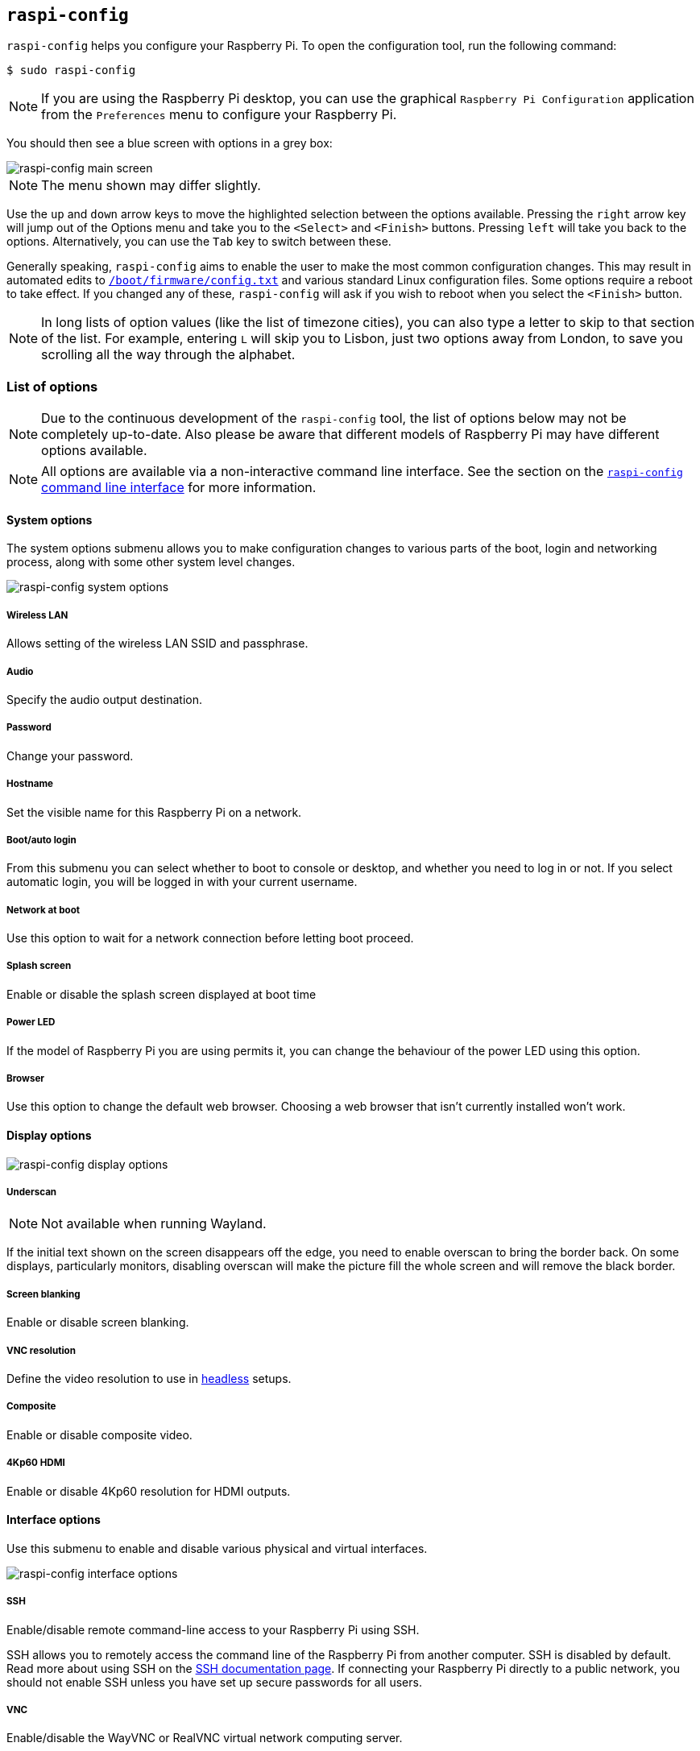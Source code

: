 [[raspi-config]]
== `raspi-config`

`raspi-config` helps you configure your Raspberry Pi. To open the configuration tool, run the following command:

[source,console]
----
$ sudo raspi-config
----

NOTE: If you are using the Raspberry Pi desktop, you can use the graphical `Raspberry Pi Configuration` application from the `Preferences` menu to configure your Raspberry Pi.

You should then see a blue screen with options in a grey box:

image::images/raspi-config.png[raspi-config main screen]

NOTE: The menu shown may differ slightly.

Use the `up` and `down` arrow keys to move the highlighted selection between the options available. Pressing the `right` arrow key will jump out of the Options menu and take you to the `<Select>` and `<Finish>` buttons. Pressing `left` will take you back to the options. Alternatively, you can use the `Tab` key to switch between these.

Generally speaking, `raspi-config` aims to enable the user to make the most common configuration changes. This may result in automated edits to xref:config_txt.adoc#what-is-config-txt[`/boot/firmware/config.txt`] and various standard Linux configuration files. Some options require a reboot to take effect. If you changed any of these, `raspi-config` will ask if you wish to reboot when you select the `<Finish>` button.

NOTE: In long lists of option values (like the list of timezone cities), you can also type a letter to skip to that section of the list. For example, entering `L` will skip you to Lisbon, just two options away from London, to save you scrolling all the way through the alphabet.

[[menu-options]]
=== List of options

NOTE: Due to the continuous development of the `raspi-config` tool, the list of options below may not be completely up-to-date. Also please be aware that different models of Raspberry Pi may have different options available.

NOTE: All options are available via a non-interactive command line interface. See the section on the <<raspi-config-cli,`raspi-config` command line interface>> for more information.

==== System options

The system options submenu allows you to make configuration changes to various parts of the boot, login and networking process, along with some other system level changes.

image::images/raspi-system.png[raspi-config system options]

===== Wireless LAN

Allows setting of the wireless LAN SSID and passphrase.

===== Audio

Specify the audio output destination.

[[change-user-password]]
===== Password

Change your password.

[[hostname]]
===== Hostname

Set the visible name for this Raspberry Pi on a network.

[[boot-options]]
===== Boot/auto login

From this submenu you can select whether to boot to console or desktop, and whether you need to log in or not. If you select automatic login, you will be logged in with your current username.

===== Network at boot

Use this option to wait for a network connection before letting boot proceed.

===== Splash screen

Enable or disable the splash screen displayed at boot time

===== Power LED

If the model of Raspberry Pi you are using permits it, you can change the behaviour of the power LED using this option.

===== Browser

Use this option to change the default web browser. Choosing a web browser that isn't currently installed won't work.

==== Display options

image::images/raspi-display.png[raspi-config display options]

[[underscan]]
===== Underscan

NOTE: Not available when running Wayland.

If the initial text shown on the screen disappears off the edge, you need to enable overscan to bring the border back. On some displays, particularly monitors, disabling overscan will make the picture fill the whole screen and will remove the black border.

===== Screen blanking

Enable or disable screen blanking.

[[resolution]]
===== VNC resolution

Define the video resolution to use in xref:configuration.adoc#setting-up-a-headless-raspberry-pi[headless] setups.

===== Composite

Enable or disable composite video.

===== 4Kp60 HDMI

Enable or disable 4Kp60 resolution for HDMI outputs.

[[interfacing-options]]
==== Interface options

Use this submenu to enable and disable various physical and virtual interfaces.

image::images/raspi-interface.png[raspi-config interface options]

[[ssh]]
===== SSH

Enable/disable remote command-line access to your Raspberry Pi using SSH.

SSH allows you to remotely access the command line of the Raspberry Pi from another computer. SSH is disabled by default. Read more about using SSH on the xref:remote-access.adoc#ssh[SSH documentation page]. If connecting your Raspberry Pi directly to a public network, you should not enable SSH unless you have set up secure passwords for all users.

[[VNC]]
===== VNC

Enable/disable the WayVNC or RealVNC virtual network computing server.

[[spi]]
===== SPI

Enable/disable SPI interfaces and automatic loading of the SPI kernel module.

[[i2c]]
===== I2C

Enable/disable I2C interfaces and automatic loading of the I2C kernel module.

[[serial]]
===== Serial port

Enable/disable shell and kernel messages on the serial connection.

[[one-wire]]
===== 1-Wire

Enable/disable the Dallas 1-wire interface. This is usually used for DS18B20 temperature sensors.

===== Remote GPIO

Enable or disable remote access to the GPIO pins.

==== Performance options

image::images/raspi-perf.png[raspi-config performance options]

[[overclock]]
===== Overclock

Some models can overclock the CPU using this tool. Overclocking potential varies between individual Raspberry Pi devices. Overclocking too high may result in instability.

WARNING: *Overclocking may reduce the lifetime of your Raspberry Pi.* If overclocking at a certain level causes system instability, try a more modest overclock. Hold down the *Shift* key during boot to temporarily disable overclocking.

[[memory-split]]
===== GPU memory

Change the amount of memory made available to the GPU.

===== Overlay file system

Enable or disable a read-only filesystem.

===== Fan

Customise the behaviour of a GPIO connected fan.

[[localisation-options]]
==== Localisation options

Use localisation submenu to control location and country-related options.

image::images/raspi-l18n.png[raspi-config localisation options]

[[change-locale]]
===== Locale

Select a locale, for example `en_GB.UTF-8 UTF-8`.

[[change-timezone]]
===== Time zone

Select your local time zone, starting with the region, e.g. Europe, then selecting a city, e.g. London. Type a letter to skip down the list to that point in the alphabet.

[[change-keyboard-layout]]
===== Keyboard

This option opens another menu which allows you to select your keyboard layout. Changes usually take effect immediately, but may require a reboot.

===== WLAN country

This option sets the country code for your wireless network.

[[advanced-options]]
==== Advanced options

image::images/raspi-adv.png[raspi-config advanced options]

[[expand-filesystem]]
===== Expand filesystem

Expands your installation to fill the entire storage device, giving you more space to use for files. You must reboot the Raspberry Pi to make this available.

WARNING: There is no confirmation step. Selecting the option begins the partition expansion immediately.

===== Network interface names

Enable or disable predictable network interface names.

===== Network proxy settings

Configure the network's proxy settings.

===== Boot order

On Raspberry Pi 4 and later, you can specify whether to boot from USB or network if the SD card isn't inserted. For more information, see xref:raspberry-pi.adoc#raspberry-pi-bootloader-configuration[bootloader configuration].

===== Bootloader version

On the Raspberry Pi 4 and later, you can switch to the latest boot ROM software. Alternatively, you can revert to the factory default if the latest version causes problems.

===== Wayland

Use this option to switch between the X11 and Wayland backends. Prior to Raspberry Pi OS Bookworm, Raspberry Pi OS used X11.

NOTE: To use Wayland on Raspberry Pi models prior to Raspberry Pi 4, you must also add `wayland=on` to `/boot/firmware/cmdline.txt`.

===== Audio config

Use this option to switch between the PulseAudio and PipeWire audio backends. Prior to Raspberry Pi OS Bookworm, Raspberry Pi OS used PulseAudio.

[[update]]
==== Update

Update this tool to the latest version.

[[about]]
==== About raspi-config

Selecting this option displays a description of `raspi-config`.

[[finish]]
==== Finish

Use this option when you have completed your changes. You will be asked whether you want to reboot or not. When implementing changes for the first time, it's best to reboot. If you chose to resize your SD card, rebooting may take longer than usual.

[[raspi-config-cli]]
== The `raspi-config` CLI

The `raspi-config` tool supports non-interactive command line options and flags instead of the interactive menu. These options can be useful when configuring a Raspberry Pi image for distribution.

[source,console]
----
$ sudo raspi-config nonint <command> <arguments> [optional-argument]
----

NOTE: The meaning of `0` and `1` varies between options. Always check the documentation before passing a value to an option.

[[raspi-config-cli-commands]]
=== List of options

==== System options

===== Wireless LAN

Allows setting of the wireless LAN SSID and passphrase.

[source,console]
----
$ sudo raspi-config nonint do_wifi_ssid_passphrase <ssid> <passphrase> [hidden] [plain]
----

Pass a wireless network name (SSID) and passphrase, if required. The following flags are optional:

The `<hidden>` option indicates the visibility of the SSID. If the network broadcasts an open SSID, pass `0` or omit the option. If your SSID is hidden, pass `1`. Defaults to `0`.

The `<plain>` option indicates whether or not you intend to pass the passphrase as plaintext. If your passphrase includes a space or a special character like `!`, you must pass `0` and use quotes around your passphrase. Otherwise, you can pass `1` or omit the option. Defaults to `1`.  To pass this option, you must specify a value for `<hidden>`.

Example:

Connect to a non-hidden network named `myssid` with the passphrase `mypassphrase`:

[source,console]
----
$ sudo raspi-config nonint do_wifi_ssid_passphrase myssid mypassphrase
----

Connect to a hidden network named `myssid` with the passphrase `mypassphrase`:
[source,console]
----
$ sudo raspi-config nonint do_wifi_ssid_passphrase myssid mypassphrase 1
----

Connect to a non-hidden network named `myssid` with the passphrase `my passphrase`:

[source,console]
----
$ sudo raspi-config nonint do_wifi_ssid_passphrase myssid "my passphrase" 0 0
----

===== Audio

Specify the audio output destination.

[source,console]
----
$ sudo raspi-config nonint do_audio <N>
----

On Raspberry Pi 4B, you can use the following options:

* `0`: bcm2835 headphone jack
* `1`: vc4-hdmi-0
* `2`: vc4-hdmi-1

For a full list of possible `<N>` values, see the abbreviations used in the interactive `raspi-config` version of this option.

[[change-user-password-nonint]]
===== Password

Change your password.

[source,console]
----
$ sudo raspi-config nonint do_change_pass
----

NOTE: This function uses a full-screen interactive interface, even when run from a CLI option.

[[hostname-nonint]]
===== Hostname

Set the visible name for this Raspberry Pi on a network.

[source,console]
----
$ sudo raspi-config nonint do_hostname <hostname>
----

[[boot-options-nonint]]
===== Boot/auto login

Select whether to boot to console or desktop and whether you need to log in or not.

[source,console]
----
$ sudo raspi-config nonint do_boot_behaviour <B1/B2/B3/B4>
----

* `B1`: boot to console, requiring login
* `B2`: boot to console, logging in automatically
* `B3`: boot to desktop, requiring login
* `B4`: boot to desktop, logging in automatically

===== Network at boot

Use this option to wait for a network connection before letting boot proceed.

[source,console]
----
$ sudo raspi-config nonint do_boot_wait <0/1>
----

* `0`: boot without waiting for network connection
* `1`: boot after waiting for network connection

===== Splash screen

Enable or disable the splash screen displayed at boot time.

[source,console]
----
$ sudo raspi-config nonint do_boot_splash <0/1>
----

* `0`: enable splash screen
* `1`: disable splash screen

===== Power LED

If the model of Raspberry Pi permits it, you can change the behaviour of the power LED using this option.

[source,console]
----
$ sudo raspi-config nonint do_leds <0/1>
----

* `0`: flash for disk activity
* `1`: keep the power LED lit at all times

===== Browser

Change the default web browser. Choosing a web browser that isn't currently installed won't work.

[source,console]
----
$ sudo raspi-config nonint do_browser <chromium-browser/firefox>
----

==== Display options

[[underscan-nonint]]
===== Underscan

If the initial text shown on the screen disappears off the edge, enable overscan to adjust the border. On some displays, particularly monitors, disabling overscan will make the picture fill the whole screen and remove the black border.

[source,console]
----
$ sudo raspi-config nonint do_overscan_kms <device> <enabled>
----

Device:

* `1`: HDMI-1
* `2`: HDMI-2

Enabled:

* `0`: enable overscan
* `1`: disable overscan

===== Screen blanking

Enable or disable screen blanking.

[source,console]
----
$ sudo raspi-config nonint do_blanking <0/1>
----

* `0`: enable screen blanking
* `1`: disable screen blanking

[[resolution-nonint]]
===== VNC resolution

Define the video resolution to use for VNC in xref:configuration.adoc#setting-up-a-headless-raspberry-pi[headless] setups.

[source,console]
----
$ sudo raspi-config nonint do_vnc_resolution <width>x<height>
----

===== Composite

Enable or disable composite video output.

On Raspberry Pi 4:

[source,console]
----
$ sudo raspi-config nonint do_pi4video <V1/V2/V3>
----

* `V1`: enable 4Kp60 HDMI output
* `V2`: enable composite video output
* `V3`: disable 4Kp60 and composite output

On other models:

[source,console]
----
$ sudo raspi-config nonint do_composite <0/1>
----

* `0`: enable composite video
* `1`: disable composite video

[[interfacing-options-nonint]]
==== Interface options

[[ssh-nonint]]
===== SSH

Enable/disable remote terminal access to your Raspberry Pi using SSH.

SSH allows you to remotely access the command line of the Raspberry Pi from another computer. For more information about SSH, see the xref:remote-access.adoc#ssh[SSH documentation].

[source,console]
----
$ sudo raspi-config nonint do_ssh <0/1>
----

* `0`: enable SSH
* `1`: disable SSH

[[VNC-nonint]]
===== VNC

Enable/disable a Virtual Network Computing (VNC) server. For more information about VNC, see the xref:remote-access.adoc#vnc[VNC documentation].

[source,console]
----
$ sudo raspi-config nonint do_vnc <0/1>
----

* `0`: enable VNC
* `1`: disable VNC

[[spi-nonint]]
===== SPI

Enable/disable SPI interfaces and automatic loading of the SPI kernel module.

[source,console]
----
$ sudo raspi-config nonint do_spi <0/1>
----

* `0`: enable SPI
* `1`: disable SPI

[[i2c-nonint]]
===== I2C

Enable/disable I2C interfaces and automatic loading of the I2C kernel module.

[source,console]
----
$ sudo raspi-config nonint do_i2c <0/1>
----

* `0`: enable I2C
* `1`: disable I2C

[[serial-nonint]]
===== Serial Port

Enable/disable the serial connection hardware.

[source,console]
----
$ sudo raspi-config nonint do_serial_hw <0/1/2>
----

* `0`: enable serial port
* `1`: disable serial port

[[serial-console-nonint]]
===== Serial console

Enable/disable shell and kernel messages on the serial connection.

[source,console]
----
$ raspi-config nonint do_serial_cons <0/1/2>
----

* `0`: enable console over serial port
* `1`: disable console over serial port

[[one-wire-nonint]]
===== 1-wire

Enable/disable the Dallas 1-wire interface. This is usually used for DS18B20 temperature sensors.

[source,console]
----
$ sudo raspi-config nonint do_onewire <0/1>
----

* `0`: enable 1-wire
* `1`: disable 1-wire

===== Remote GPIO

Enable or disable remote access to the GPIO pins.

[source,console]
----
$ sudo raspi-config nonint do_rgpio <0/1>
----

* `0`: enable remote GPIO
* `1`: disable remote GPIO

==== Performance options

[[overclock-nonint]]
===== Overclock

Some models can overclock the CPU using this tool. Overclocking potential varies between individual Raspberry Pi devices. Overclocking too high may result in instability.

WARNING: *Overclocking may reduce the lifetime of your Raspberry Pi.* If overclocking at a certain level causes system instability, try a more modest overclock. Hold down the *Shift* key during boot to temporarily disable overclocking.

[source,console]
----
$ sudo raspi-config nonint do_overclock <setting>
----

This command accepts the following `<setting>` values:

* `None`: no overclock (default)
* `Modest`: overclock to 50% of the maximum
* `Medium`: overclock to 75% of the maximum
* `High`: overclock to 100% of the maximum
* `Turbo`: overclock to 125% of the maximum

[[memory-split-nonint]]
===== GPU memory

Change the amount of memory made available to the GPU.

[source,console]
----
$ sudo raspi-config nonint do_memory_split <megabytes>
----

===== Overlay file system

Enable or disable a read-only filesystem.

[source,console]
----
$ sudo raspi-config nonint do_overlayfs <0/1>
----

* `0`: enable overlay filesystem
* `1`: disable overlay filesystem

===== Fan

Set the behaviour of a GPIO connected fan.

[source,console]
----
$ sudo raspi-config nonint do_fan <0/1> [gpio] [onTemp]
----

* `0`: enable fan
* `1`: disable fan

`gpio` defaults to `14`.

`onTemp` defaults to `80` **degrees Celsius**.

[[localisation-options-nonint]]
==== Localisation options

[[change-locale-nonint]]
===== Locale

Select a locale, for example `en_GB.UTF-8 UTF-8`.

[source,console]
----
$ sudo raspi-config nonint do_change_locale <locale>
----

For a full list of possible `<locale>` values, see the abbreviations used in the interactive `raspi-config` version of this option.

[[change-timezone-nonint]]
===== Time zone

Sets your local time zone, starting with the region then selecting a city, e.g. "Europe/London".

[source,console]
----
$ sudo raspi-config nonint do_change_timezone <timezone>
----

For a full list of possible `<timezone>` values, see the abbreviations used in the interactive `raspi-config` version of this option.

[[change-keyboard-layout-nonint]]
===== Keyboard

Sets your keyboard layout. Changes usually take effect immediately, but may require a reboot.

[source,console]
----
$ sudo raspi-config nonint do_configure_keyboard <keymap>
----

For a full list of possible `<keymap>` values, see the the abbreviations used in the interactive `raspi-config` version of this option.

===== WLAN country

Sets the country code for your wireless network.

[source,console]
----
$ sudo raspi-config nonint do_wifi_country <country>
----

For a full list of possible `<country>` values, see the abbreviations used in the interactive `raspi-config` version of this option.

[[advanced-options-nonint]]
==== Advanced options

[[expand-filesystem-nonint]]
===== Expand filesystem

This option will expand your installation to fill the whole storage device, giving you more space to use for files. You will need to reboot the Raspberry Pi to make this available.

WARNING: There is no confirmation step: selecting the option begins the partition expansion immediately.

[source,console]
----
$ sudo raspi-config nonint do_expand_rootfs
----

===== Network interface names

Enable or disable predictable network interface names.

[source,console]
----
$ sudo raspi-config nonint do_net_names <0/1>
----

* `0`: enable predictable network interface names
* `1`: disable predictable network interface names

===== Network proxy settings

Configure the network's proxy settings.

[source,console]
----
$ sudo raspi-config nonint do_proxy <SCHEMES> <ADDRESS>
----

===== Boot order

On the Raspberry Pi 4 and 5, you can specify whether to boot from USB or network if the SD card isn't inserted. See the xref:raspberry-pi.adoc#raspberry-pi-bootloader-configuration[bootloader configuration] section for more information.

[source,console]
----
$ sudo raspi-config nonint do_boot_order <B1/B2/B3>
----

Depending on your device, you can choose from the following options:

* `B1`: SD card boot - boot from SD card if available, otherwise boot from NVMe, otherwise boot from USB
* `B2`: NVMe/USB boot - boot from NVMe if available, otherwise boot from USB if available, otherwise boot from SD card
* `B3`: Network boot - boot from SD card _if inserted_, otherwise boot from network

===== Bootloader version

On the Raspberry Pi 4 and later, you can switch to the latest boot ROM software. Alternatively, you can revert to the factory default if the latest version causes problems.

[source,console]
----
$ sudo raspi-config nonint do_boot_rom <E1/E2>
----

* `E1`: use the latest boot ROM
* `E2`: use the factory default

===== Wayland

Use this option to switch between the X11 and Wayland backends. On the Raspberry Pi 4 and 5, Wayland is used by default; on other models of Raspberry Pi, X11 is used by default. 

[source,console]
----
$ sudo raspi-config nonint do_wayland <W1/W2>
----

* `W1`: use the X11 backend
* `W2`: use the Wayland backend

===== Audio config

Use this option to switch between the PulseAudio and PipeWire audio backends.

[source,console]
----
$ sudo raspi-config nonint do_audioconf <1/2>
----

* `1`: use the PulseAudio backend
* `2`: use the PipeWire backend

[[update-nonint]]
==== Update

Update this tool to the latest version.

[source,console]
----
$ sudo raspi-config nonint do_update
----
